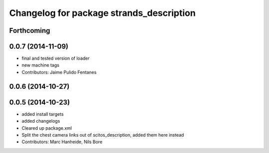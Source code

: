 ^^^^^^^^^^^^^^^^^^^^^^^^^^^^^^^^^^^^^^^^^
Changelog for package strands_description
^^^^^^^^^^^^^^^^^^^^^^^^^^^^^^^^^^^^^^^^^

Forthcoming
-----------

0.0.7 (2014-11-09)
------------------
* final and tested version of loader
* new machine tags
* Contributors: Jaime Pulido Fentanes

0.0.6 (2014-10-27)
------------------

0.0.5 (2014-10-23)
------------------
* added install targets
* added changelogs
* Cleared up package.xml
* Split the chest camera links out of scitos_description, added them here instead
* Contributors: Marc Hanheide, Nils Bore
